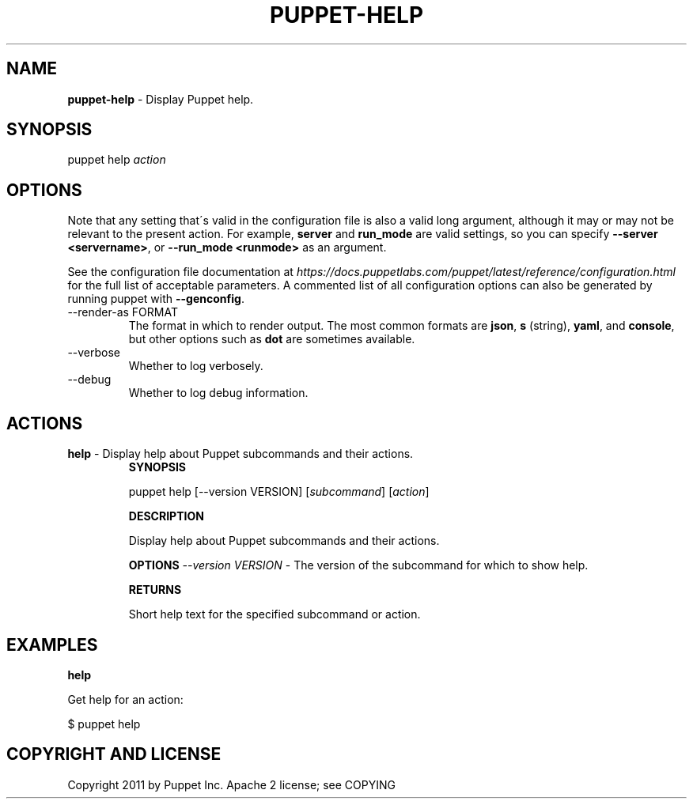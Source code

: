 .\" generated with Ronn/v0.7.3
.\" http://github.com/rtomayko/ronn/tree/0.7.3
.
.TH "PUPPET\-HELP" "8" "August 2018" "Puppet, Inc." "Puppet manual"
.
.SH "NAME"
\fBpuppet\-help\fR \- Display Puppet help\.
.
.SH "SYNOPSIS"
puppet help \fIaction\fR
.
.SH "OPTIONS"
Note that any setting that\'s valid in the configuration file is also a valid long argument, although it may or may not be relevant to the present action\. For example, \fBserver\fR and \fBrun_mode\fR are valid settings, so you can specify \fB\-\-server <servername>\fR, or \fB\-\-run_mode <runmode>\fR as an argument\.
.
.P
See the configuration file documentation at \fIhttps://docs\.puppetlabs\.com/puppet/latest/reference/configuration\.html\fR for the full list of acceptable parameters\. A commented list of all configuration options can also be generated by running puppet with \fB\-\-genconfig\fR\.
.
.TP
\-\-render\-as FORMAT
The format in which to render output\. The most common formats are \fBjson\fR, \fBs\fR (string), \fByaml\fR, and \fBconsole\fR, but other options such as \fBdot\fR are sometimes available\.
.
.TP
\-\-verbose
Whether to log verbosely\.
.
.TP
\-\-debug
Whether to log debug information\.
.
.SH "ACTIONS"
.
.TP
\fBhelp\fR \- Display help about Puppet subcommands and their actions\.
\fBSYNOPSIS\fR
.
.IP
puppet help [\-\-version VERSION] [\fIsubcommand\fR] [\fIaction\fR]
.
.IP
\fBDESCRIPTION\fR
.
.IP
Display help about Puppet subcommands and their actions\.
.
.IP
\fBOPTIONS\fR \fI\-\-version VERSION\fR \- The version of the subcommand for which to show help\.
.
.IP
\fBRETURNS\fR
.
.IP
Short help text for the specified subcommand or action\.
.
.SH "EXAMPLES"
\fBhelp\fR
.
.P
Get help for an action:
.
.P
$ puppet help
.
.SH "COPYRIGHT AND LICENSE"
Copyright 2011 by Puppet Inc\. Apache 2 license; see COPYING
